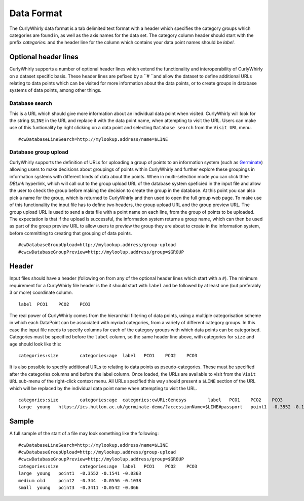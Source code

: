 Data Format
===========

The CurlyWhirly data format is a tab delimited text format with a header which specifies the category groups which categories are found in, as well as the axis names for the data set. The category column header should start with the prefix `categories:` and the header line for the column which contains your data point names should be `label`.

Optional header lines
---------------------
CurlyWhirly supports a number of optional header lines which extend the functionality and interoperability of CurlyWhirly on a dataset specific basis. These header lines are pefixed by a ``# ``and allow the dataset to define additional URLs relating to data points which can be visited for more information about the data points, or to create groups in database systems of data points, among other things.

Database search
~~~~~~~~~~~~~~~~
This is a URL which should give more information about an individual data point when visited. CurlyWhirly will look for the string ``$LINE`` in the URL and replace it with the data point name, when attempting to visit the URL. Users can make use of this funtionality by right clicking on a data point and selecting ``Database search`` from the ``Visit URL`` menu.

::

 #cwDatabaseLineSearch=http://mylookup.address/name=$LINE

Database group upload
~~~~~~~~~~~~~~~~~~~~~
CurlyWhirly supports the definition of URLs for uploading a group of points to an information system (such as Germinate_) allowing users to make decisions about groupings of points within CurlyWhirly and further explore these groupings in information systems with different kinds of data about the points. When in multi-selection mode you can click thhe `DBLink` hyperlink, which will call out to the group upload URL of the database system speficied in the input file and allow the user to check the group before making the decision to create the group in the database. At this point you can also pick a name for the group, which is returned to CurlyWhirly and then used to open the full group web page. To make use of this functionality the input file has to define two headers, the group upload URL and the group preview URL. The group upload URL is used to send a data file with a point name on each line, from the group of points to be uploaded. The expectation is that if the upload is successful, the information system returns a group name, which can then be used as part of the group preview URL to allow users to preview the group they are about to create in the information system, before committing to creating that grouping of data points.

::

 #cwDatabaseGroupUpload=http://mylookup.address/group-upload
 #cwcwDatabaseGroupPreview=http://myloolup.address/group=$GROUP

.. _Germinate: https://ics.hutton.ac.uk/get-germinate/

Header
------
Input files should have a header (following on from any of the optional header lines which start with a ``#``). The minimum requirement for a CurlyWhirly file header is the it should start with ``label`` and be followed by at least one (but preferably 3 or more) coordinate column.

::
 
 label	PCO1	PCO2	PCO3

The real power of CurlyWhirly comes from the hierarchial filtering of data points, using a multiple categorisation scheme in which each DataPoint can be associated with myriad categories, from a variety of different category groups. In this case the input file needs to specify columns for each of the category groups with which data points can be categorised. Categories must be specified before the ``label`` column, so the same header line above, with categories for ``size`` and ``age`` should look like this:

::

 categories:size	categories:age	label	PCO1	PCO2	PCO3

It is also possible to specify additional URLs to relating to data points as pseudo-categories. These must be specified after the categories columns and before the label column. Once loaded, the URLs are available to visit from the ``Visit URL`` sub-menu of the right-click context menu. All URLs specified this way should present a ``$LINE`` section of the URL which will be replaced by the individual data point name when attempting to visit the URL.

::

 categories:size	categories:age	categories:cwURL:Genesys	label	PCO1	PCO2	PCO3
 large	young	https://ics.hutton.ac.uk/germinate-demo/?accessionName=$LINE#passport	point1	-0.3552	-0.1541	-0.0363

Sample
------
A full sample of the start of a file may look something like the following:

::

 #cwDatabaseLineSearch=http://mylookup.address/name=$LINE
 #cwDatabaseGroupUpload=http://mylookup.address/group-upload
 #cwcwDatabaseGroupPreview=http://myloolup.address/group=$GROUP
 categories:size	categories:age	label	PCO1	PCO2	PCO3
 large	young	point1	-0.3552	-0.1541	-0.0363
 medium	old	point2	-0.344	-0.0556	-0.1038
 small	young	point3	-0.3411	-0.0542	-0.066 